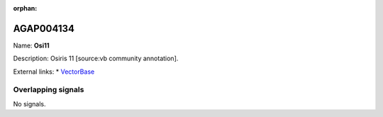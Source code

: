 :orphan:

AGAP004134
=============



Name: **Osi11**

Description: Osiris 11 [source:vb community annotation].

External links:
* `VectorBase <https://www.vectorbase.org/Anopheles_gambiae/Gene/Summary?g=AGAP004134>`_

Overlapping signals
-------------------



No signals.


